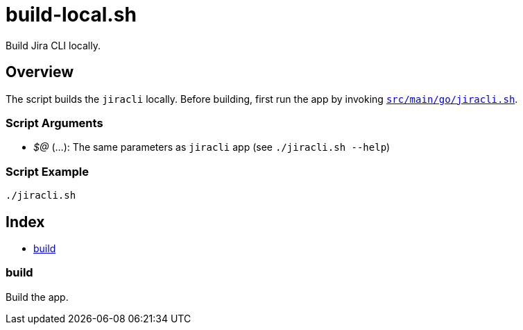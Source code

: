 = build-local.sh

// +-----------------------------------------------+
// |                                               |
// |    DO NOT EDIT HERE !!!!!                     |
// |                                               |
// |    File is auto-generated by pipline.         |
// |    Contents are based on bash script docs.    |
// |                                               |
// +-----------------------------------------------+


Build Jira CLI locally.

== Overview

The script builds the `jiracli` locally. Before building, first run the app by
invoking `xref:AUTO-GENERATED:bash-docs/src/main/go/jiracli-sh.adoc[src/main/go/jiracli.sh]`.

=== Script Arguments

* _$@_ (...): The same parameters as `jiracli` app (see `./jiracli.sh --help`)

=== Script Example

[source, bash]

----
./jiracli.sh
----

== Index

* <<_build,build>>

=== build

Build the app.
